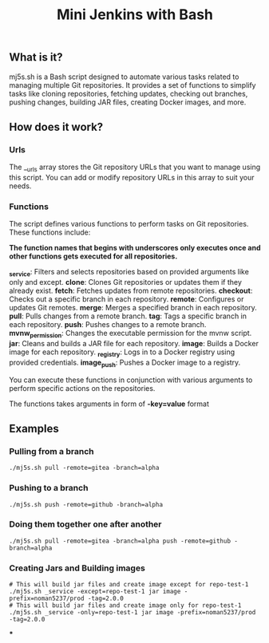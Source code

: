 #+TITLE: Mini Jenkins with Bash

** What is it?
mj5s.sh is a Bash script designed to automate various tasks related to managing multiple Git repositories. It provides a set of functions to simplify tasks like cloning repositories, fetching updates, checking out branches, pushing changes, building JAR files, creating Docker images, and more.

** How does it work?
*** Urls
The __urls array stores the Git repository URLs that you want to manage using this script. You can add or modify repository URLs in this array to suit your needs.
*** Functions
The script defines various functions to perform tasks on Git repositories. These functions include:

*The function names that begins with underscores only executes once and other functions gets executed for all repositories.*

*_service*: Filters and selects repositories based on provided arguments like only and except.
*clone*: Clones Git repositories or updates them if they already exist.
*fetch*: Fetches updates from remote repositories.
*checkout*: Checks out a specific branch in each repository.
*remote*: Configures or updates Git remotes.
*merge*: Merges a specified branch in each repository.
*pull*: Pulls changes from a remote branch.
*tag*: Tags a specific branch in each repository.
*push*: Pushes changes to a remote branch.
*mvnw_permission*: Changes the executable permission for the mvnw script.
*jar*: Cleans and builds a JAR file for each repository.
*image*: Builds a Docker image for each repository.
*_registry*: Logs in to a Docker registry using provided credentials.
*image_push*: Pushes a Docker image to a registry.

You can execute these functions in conjunction with various arguments to perform specific actions on the repositories.

The functions takes arguments in form of *-key=value* format

** Examples
*** Pulling from a branch
#+BEGIN_SRC shell
./mj5s.sh pull -remote=gitea -branch=alpha
#+END_SRC
*** Pushing to a branch
#+BEGIN_SRC shell
./mj5s.sh push -remote=github -branch=alpha
#+END_SRC
*** Doing them together one after another
#+BEGIN_SRC shell
./mj5s.sh pull -remote=gitea -branch=alpha push -remote=github -branch=alpha
#+END_SRC
*** Creating Jars and Building images
#+BEGIN_SRC shell
# This will build jar files and create image except for repo-test-1
./mj5s.sh _service -except=repo-test-1 jar image -prefix=noman5237/prod -tag=2.0.0
# This will build jar files and create image only for repo-test-1
./mj5s.sh _service -only=repo-test-1 jar image -prefix=noman5237/prod -tag=2.0.0
#+END_SRC
***
